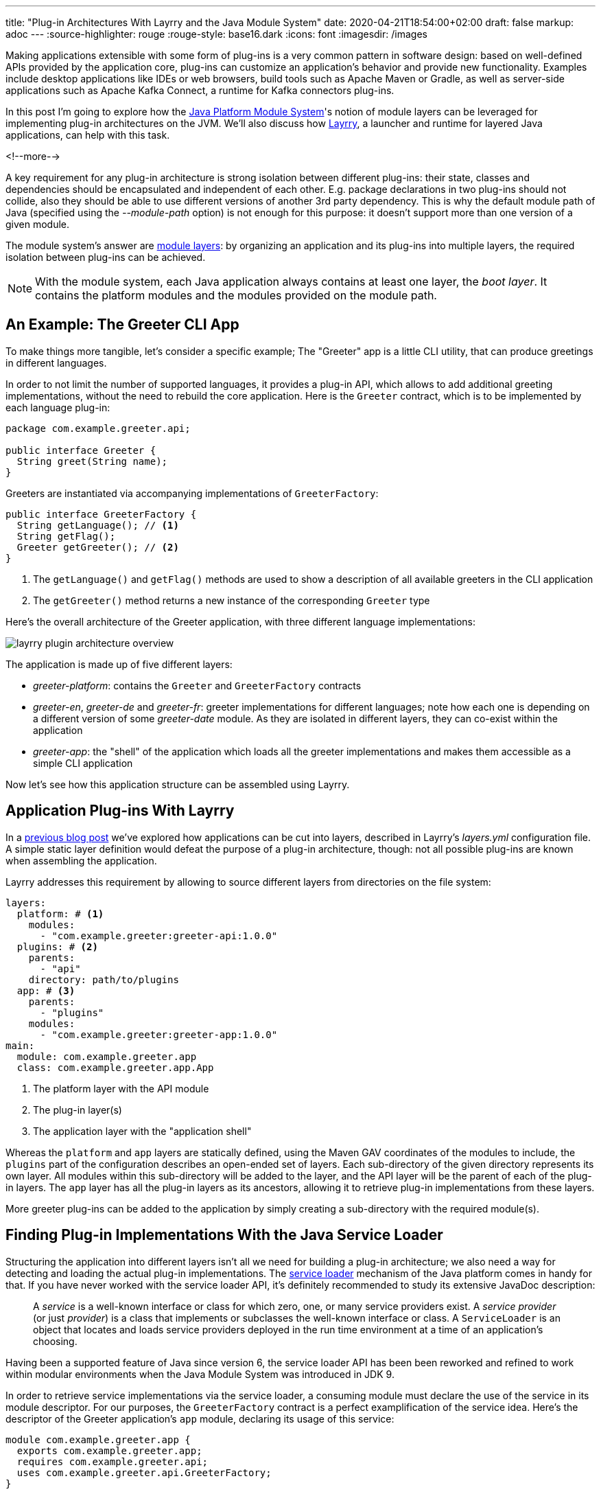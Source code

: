 ---
title: "Plug-in Architectures With Layrry and the Java Module System"
date: 2020-04-21T18:54:00+02:00
draft: false
markup: adoc
---
:source-highlighter: rouge
:rouge-style: base16.dark
:icons: font
:imagesdir: /images
ifdef::env-github[]
:imagesdir: ../../static/images
endif::[]

Making applications extensible with some form of plug-ins is a very common pattern in software design:
based on well-defined APIs provided by the application core, plug-ins can customize an application's behavior and provide new functionality.
Examples include desktop applications like IDEs or web browsers, build tools such as Apache Maven or Gradle, as well as server-side applications such as Apache Kafka Connect,
a runtime for Kafka connectors plug-ins.

In this post I'm going to explore how the https://www.jcp.org/en/jsr/detail?id=376[Java Platform Module System]'s notion of module layers can be leveraged for implementing plug-in architectures on the JVM.
We'll also discuss how https://github.com/moditect/layrry[Layrry], a launcher and runtime for layered Java applications, can help with this task.

<!--more-->

A key requirement for any plug-in architecture is strong isolation between different plug-ins:
their state, classes and dependencies should be encapsulated and independent of each other.
E.g. package declarations in two plug-ins should not collide,
also they should be able to use different versions of another 3rd party dependency.
This is why the default module path of Java
(specified using the _--module-path_ option)
is not enough for this purpose: it doesn't support more than one version of a given module.

The module system's answer are https://docs.oracle.com/en/java/javase/14/docs/api/java.base/java/lang/ModuleLayer.html[module layers]:
by organizing an application and its plug-ins into multiple layers,
the required isolation between plug-ins can be achieved.

[NOTE]
====
With the module system, each Java application always contains at least one layer, the _boot layer_.
It contains the platform modules and the modules provided on the module path.
====

== An Example: The Greeter CLI App

To make things more tangible, let's consider a specific example;
The "Greeter" app is a little CLI utility, that can produce greetings in different languages.

In order to not limit the number of supported languages,
it provides a plug-in API, which allows to add additional greeting implementations,
without the need to rebuild the core application.
Here is the `Greeter` contract, which is to be implemented by each language plug-in:

[source,java,indent=0,linenums=true]
----
package com.example.greeter.api;

public interface Greeter {
  String greet(String name);
}
----

Greeters are instantiated via accompanying implementations of `GreeterFactory`:

[source,java,indent=0,linenums=true]
----
public interface GreeterFactory {
  String getLanguage(); // <1>
  String getFlag();
  Greeter getGreeter(); // <2>
}
----
<1> The `getLanguage()` and `getFlag()` methods are used to show a description of all available greeters in the CLI application
<2> The `getGreeter()` method returns a new instance of the corresponding `Greeter` type

Here's the overall architecture of the Greeter application,
with three different language implementations:

image::layrry_plugin_architecture_overview.svg[]

////
Edit on https://www.planttext.com/

@startuml

package "greeter-platform" {
  [greeter-api@1.0.0]
}

package "greeter-de" {
  [greeter-de@1.0.0]
  [greeter-de@1.0.0] -down-> [greeter-api@1.0.0]
  [greeter-de@1.0.0] -left-> [date-util@2.0.0]
}

package "greeter-en" {
  [greeter-en@1.0.0]
  [greeter-en@1.0.0] -down-> [greeter-api@1.0.0]
  [greeter-en@1.0.0] -left-> [date-util@1.0.0]
}

package "greeter-fr" {
  [greeter-fr@1.0.0]
  [greeter-fr@1.0.0] -down-> [greeter-api@1.0.0]
  [greeter-fr@1.0.0] -left-> [date-util@3.0.0]
}

package "greeter-app" {
  [greeter-app@1.0.0]
  [greeter-app@1.0.0] -down-> [greeter-de@1.0.0]
  [greeter-app@1.0.0] -down-> [greeter-en@1.0.0]
  [greeter-app@1.0.0] -down-> [greeter-fr@1.0.0]
}
@enduml
////



The application is made up of five different layers:

* _greeter-platform_: contains the `Greeter` and `GreeterFactory` contracts
* _greeter-en_, _greeter-de_ and _greeter-fr_: greeter implementations for different languages; note how each one is depending on a different version of some _greeter-date_ module. As they are isolated in different layers, they can co-exist within the application
* _greeter-app_: the "shell" of the application which loads all the greeter implementations and makes them accessible as a simple CLI application

Now let's see how this application structure can be assembled using Layrry.

== Application Plug-ins With Layrry

In a link:/blog/introducing-layrry-runner-and-api-for-modularized-java-applications/[previous blog post] we've explored how applications can be cut into layers,
described in Layrry's _layers.yml_ configuration file.
A simple static layer definition would defeat the purpose of a plug-in architecture, though:
not all possible plug-ins are known when assembling the application.

Layrry addresses this requirement by allowing to source different layers from directories on the file system:

[source,yaml,indent=0,linenums=true]
----
layers:
  platform: # <1>
    modules:
      - "com.example.greeter:greeter-api:1.0.0"
  plugins: # <2>
    parents:
      - "api"
    directory: path/to/plugins
  app: # <3>
    parents:
      - "plugins"
    modules:
      - "com.example.greeter:greeter-app:1.0.0"
main:
  module: com.example.greeter.app
  class: com.example.greeter.app.App
----
<1> The platform layer with the API module
<2> The plug-in layer(s)
<3> The application layer with the "application shell"

Whereas the `platform` and `app` layers are statically defined, using the Maven GAV coordinates of the modules to include,
the `plugins` part of the configuration describes an open-ended set of layers.
Each sub-directory of the given directory represents its own layer.
All modules within this sub-directory will be added to the layer, and the API layer will be the parent of each of the plug-in layers.
The `app` layer has all the plug-in layers as its ancestors, allowing it to retrieve plug-in implementations from these layers.

More greeter plug-ins can be added to the application by simply creating a sub-directory with the required module(s).

== Finding Plug-in Implementations With the Java Service Loader

Structuring the application into different layers isn't all we need for building a plug-in architecture;
we also need a way for detecting and loading the actual plug-in implementations.
The https://docs.oracle.com/en/java/javase/14/docs/api/java.base/java/util/ServiceLoader.html[service loader] mechanism of the Java platform comes in handy for that.
If you have never worked with the service loader API,
it's definitely recommended to study its extensive JavaDoc description:

[quote]
A _service_ is a well-known interface or class for which zero, one,
or many service providers exist. A _service provider_ (or just
_provider_) is a class that implements or subclasses the well-known
interface or class. A `ServiceLoader` is an object that locates and
loads service providers deployed in the run time environment at a time of an
application's choosing.

Having been a supported feature of Java since version 6, the service loader API has been been reworked and refined to work within modular environments when the Java Module System was introduced in JDK 9.

In order to retrieve service implementations via the service loader,
a consuming module must declare the use of the service in its module descriptor.
For our purposes, the `GreeterFactory` contract is a perfect examplification of the service idea.
Here's the descriptor of the Greeter application's `app` module,
declaring its usage of this service:

[source,java,indent=0,linenums=true]
----
module com.example.greeter.app {
  exports com.example.greeter.app;
  requires com.example.greeter.api;
  uses com.example.greeter.api.GreeterFactory;
}
----

The module descriptor of each greeter plug-in must declare the service implementation(s) which it provides.
E.g. here is the module descriptor of the English greeter implementation:

[source,java,indent=0,linenums=true]
----
module com.example.greeter.en {
  requires com.example.greeter.api;
  requires com.example.greeter.dateutil;
  provides com.example.greeter.api.GreeterFactory
      with com.example.greeter.en.EnglishGreeterFactory;
}
----

From within the `app` module,
the service implementations can be retrieved via the `java.util.ServiceLoader` class.

When using the service loader in layered applications, there's one potential pitfall though, which mostly will affect existing applications which are migrated:
in order to access service implementations located in a different layer
(specifically, in an ancestor layer of the loading layer),
the method `load(ModuleLayer, Class<?>)` must be used.
When using other overloaded variants of `load()`,
e.g. the commonly used `load(Class<?>)`,
those implementations won't be found.

Hence the code for loading the greeter implementations from within the `app` layer could look like this:

[source,java,indent=0,linenums=true]
----
private static List<GreeterFactory> getGreeterFactories() {
  ModuleLayer appLayer = App.class.getModule().getLayer();

  return ServiceLoader.load(appLayer, GreeterFactory.class)
      .stream()
      .map(p -> p.get())
      .sorted((gf1, gf2) -> gf1.getLanguage().compareTo(
          gf2.getLanguage()))
      .collect(Collectors.toList());
}
----

Having loaded the list of greeter factories, it doesn't take too much code to display a list with all available implementations, expect a choice by the user and invoke the greeter for the chosen language.
This code which isn't too interesting is omitted here for the sake of brevity and https://github.com/moditect/layrry/blob/master/plugin-example/greeter-main/src/main/java/com/example/greeter/app/App.java[can be found] in the accompanying example source code repo.

[NOTE]
====
JDK 9 brought some more nice improvements for the service loader API.
E.g. the type of service implementations can be examined without actually instantiating them.
This allows for interesting alternatives for providing service meta-data and choosing an implementation based on some criteria.
For instance, greeter metadata like the language name and flag could be given using an annotation:

[source,java,indent=0,linenums=true]
----
@GreeterDefinition(lang="English", flag="🇬🇧")
public class EnglishGreeterFactory implements GreeterFactory {
    Greeter getGreeter();
}
----

Then the method `ServiceLoader.Provider#type()` can be used to obtain the annotation and return a greeter factory for a given language:

[source,java,indent=0,linenums=true]
----
private Optional<GreeterFactory> getGreeterFactoryForLanguage(
    String language) {

  ModuleLayer layer = App.class.getModule().getLayer();
  return ServiceLoader.load(layer, GreeterFactory.class)
      .stream()
      .filter(gf -> gf.type().getAnnotation(
          GreeterDefinition.class).lang().equals(language))
      .map(gf -> gf.get())
      .findFirst();
}
----
====

== Seeing it in Action

Lastly, let's take a look at the complete Greeter application in action.
Here it is, initially with two, and then with three greeter implementations:

image::layrry_plugins_demo.gif[Plug-in-based Application With Layrry]

The layers configuration file is adjusted to load greeter plug-ins from the _plugins_ directory;
initially, two greeters for English and French exist.
Then the German greeter implementation gets picked up by the application after adding it to the plug-in directory,
without requiring any changes to the application tiself.

The https://github.com/moditect/layrry/tree/master/plugin-example[complete source code],
including the logic for displaying all the available greeters and prompting for input,
is available in the https://github.com/moditect/layrry[Layrry repository] on GitHub.

And there you have it, a basic plug-in architecture using Layrry and the Java Module System.
Going forward, this might evolve in a few ways.
E.g. it might be desirable to detect additional plug-ins without having to restart the application,
e.g. when thinking of desktop application use cases.
While loading additional plug-ins in new layers should be comparatively easy,
unloading already loaded layers, e.g. when updating a plug-in to a newer version,
could potentially be quite tricky.
In particular, there's no way to actively unload layers, so we'd have to rely on the garbage collector to clean up unused layers, making sure no references to any of their classes are kept in other, active layers.

One also could think of an event bus, allowing different plug-ins to communicate in a safe, yet loosely coupled way.
What requirements would you have for plug-in centered applications running on the Java Module System?
Let's exchange in the comments below!



